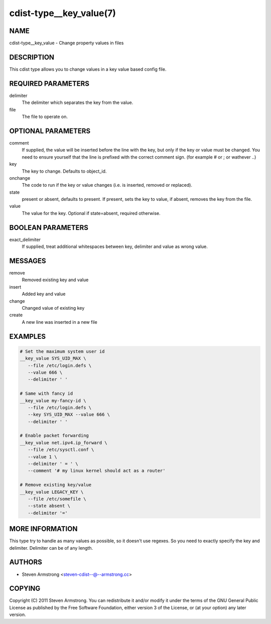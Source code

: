 cdist-type__key_value(7)
========================

NAME
----
cdist-type__key_value - Change property values in files


DESCRIPTION
-----------
This cdist type allows you to change values in a key value based config
file.


REQUIRED PARAMETERS
-------------------
delimiter
   The delimiter which separates the key from the value.
file
   The file to operate on.


OPTIONAL PARAMETERS
-------------------
comment
   If supplied, the value will be inserted before the line with the key,
   but only if the key or value must be changed.
   You need to ensure yourself that the line is prefixed with the correct
   comment sign. (for example # or ; or wathever ..)
key
   The key to change. Defaults to object_id.
onchange
   The code to run if the key or value changes (i.e. is inserted, removed or
   replaced).
state
   present or absent, defaults to present. If present, sets the key to value,
   if absent, removes the key from the file.
value
   The value for the key. Optional if state=absent, required otherwise.


BOOLEAN PARAMETERS
------------------
exact_delimiter
   If supplied, treat additional whitespaces between key, delimiter and value
   as wrong value.


MESSAGES
--------
remove
   Removed existing key and value
insert
   Added key and value
change
   Changed value of existing key
create
   A new line was inserted in a new file


EXAMPLES
--------

.. code-block:: sh

   # Set the maximum system user id
   __key_value SYS_UID_MAX \
      --file /etc/login.defs \
      --value 666 \
      --delimiter ' '

   # Same with fancy id
   __key_value my-fancy-id \
      --file /etc/login.defs \
      --key SYS_UID_MAX --value 666 \
      --delimiter ' '

   # Enable packet forwarding
   __key_value net.ipv4.ip_forward \
      --file /etc/sysctl.conf \
      --value 1 \
      --delimiter ' = ' \
      --comment '# my linux kernel should act as a router'

   # Remove existing key/value
   __key_value LEGACY_KEY \
      --file /etc/somefile \
      --state absent \
      --delimiter '='


MORE INFORMATION
----------------
This type try to handle as many values as possible, so it doesn't use regexes.
So you need to exactly specify the key and delimiter. Delimiter can be of any
length.


AUTHORS
-------
* Steven Armstrong <steven-cdist--@--armstrong.cc>


COPYING
-------
Copyright \(C) 2011 Steven Armstrong.
You can redistribute it and/or modify it under the terms of the GNU General
Public License as published by the Free Software Foundation, either version 3 of
the License, or (at your option) any later version.
